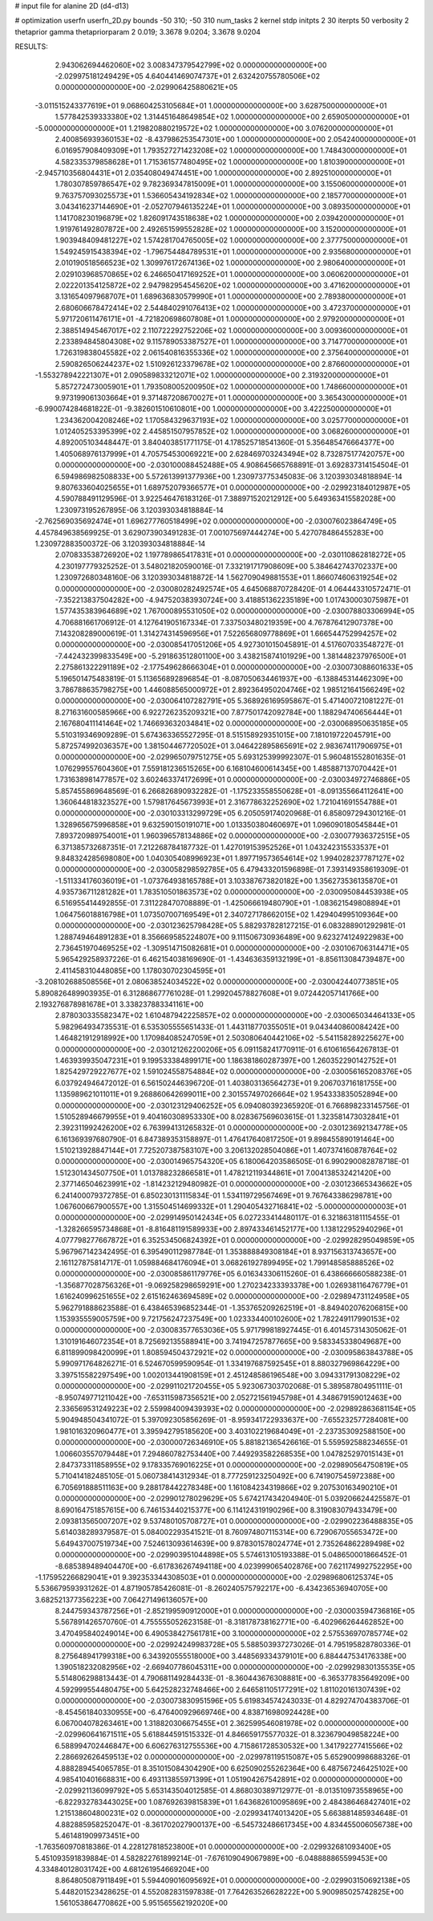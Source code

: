 # input file for alanine 2D (d4-d13)

# optimization
userfn       userfn_2D.py
bounds       -50 310; -50 310
num_tasks    2
kernel       stdp
initpts      2 30
iterpts      50
verbosity    2
thetaprior gamma
thetapriorparam 2 0.019; 3.3678 9.0204; 3.3678 9.0204



RESULTS:
  2.943062694462060E+02  3.008347379542799E+02  0.000000000000000E+00      -2.029975181249429E+05
  4.640441469074737E+01  2.632420755780506E+02  0.000000000000000E+00      -2.029906425880621E+05
 -3.011515243377619E+01  9.068604253105684E+01  1.000000000000000E+00       3.628750000000000E+01
  1.577842539333380E+02  1.314451648649854E+02  1.000000000000000E+00       2.659050000000000E+01
 -5.000000000000000E+01  1.219820880219572E+02  1.000000000000000E+00       3.076200000000000E+01
  2.400856939360153E+02 -8.437986253547301E+00  1.000000000000000E+00       2.054240000000000E+01
  6.016957908409309E+01  1.793527271423208E+02  1.000000000000000E+00       1.748430000000000E+01
  4.582335379858628E+01  1.715361577480495E+02  1.000000000000000E+00       1.810390000000000E+01
 -2.945710356804431E+01  2.035408049474451E+00  1.000000000000000E+00       2.892510000000000E+01
  1.780307859786547E+02  9.782369347815009E+01  1.000000000000000E+00       3.155060000000000E+01
  9.763757093025573E+01  1.536605434192834E+02  1.000000000000000E+00       2.185770000000000E+01
  3.043416237144690E+01 -2.052707946135224E+01  1.000000000000000E+00       3.089350000000000E+01
  1.141708230196879E+02  1.826091743518638E+02  1.000000000000000E+00       2.039420000000000E+01
  1.919761492807872E+00  2.492651599552828E+02  1.000000000000000E+00       3.152000000000000E+01
  1.903948409481227E+02  1.574281704765005E+02  1.000000000000000E+00       2.377750000000000E+01
  1.549245915438394E+02 -1.796754484789531E+01  1.000000000000000E+00       2.935680000000000E+01
  2.010190518566523E+02  1.309976172674136E+02  1.000000000000000E+00       2.980640000000000E+01
  2.029103968570865E+02  6.246650417169252E+01  1.000000000000000E+00       3.060620000000000E+01
  2.022201354125872E+02  2.947982954545620E+02  1.000000000000000E+00       3.471620000000000E+01
  3.131654097968707E+01  1.689636830579990E+01  1.000000000000000E+00       2.789380000000000E+01
  2.680606678472414E+02  2.544840291076413E+02  1.000000000000000E+00       3.472370000000000E+01
  5.971720611476171E+01 -4.721820698607808E+01  1.000000000000000E+00       2.979200000000000E+01
  2.388514945467017E+02  2.110722292752206E+02  1.000000000000000E+00       3.009360000000000E+01
  2.233894845804308E+02  9.115789053387527E+01  1.000000000000000E+00       3.714770000000000E+01
  1.726319838045582E+02  2.061540816355336E+02  1.000000000000000E+00       2.375640000000000E+01
  2.590826506244237E+02  1.510926123379678E+02  1.000000000000000E+00       2.876600000000000E+01
 -1.553278942221307E+01  2.090589833212071E+02  1.000000000000000E+00       2.319320000000000E+01
  5.857272473005901E+01  1.793508005200950E+02  1.000000000000000E+00       1.748660000000000E+01
  9.973199061303664E+01  9.371487208670027E+01  1.000000000000000E+00       3.365430000000000E+01
 -6.990074284681822E-01 -9.382601510610801E+00  1.000000000000000E+00       3.422250000000000E+01
  1.234362004208246E+02  1.170584329637193E+02  1.000000000000000E+00       3.025770000000000E+01
  1.012405253395399E+02  2.445851507957852E+02  1.000000000000000E+00       3.068260000000000E+01       4.892005103448447E-01  3.840403851771175E-01       4.178525718541360E-01  5.356485476664377E+00  1.405068976137999E+01  4.705754530069221E+00
  2.628469703243494E+02  8.732875177420757E+00  0.000000000000000E+00      -2.030100088452488E+05       4.908645665768891E-01  3.692837314154504E-01       6.594986982508833E+00  5.572613991377936E+00  1.230973775345083E-06  3.120393034818894E-14
  9.807633604025655E+01  1.689752079366577E+01  0.000000000000000E+00      -2.029923184012987E+05       4.590788491129596E-01  3.922546476183126E-01       7.388971520212912E+00  5.649363415582028E+00  1.230973195267895E-06  3.120393034818884E-14
 -2.762569035692474E+01  1.696277760518499E+02  0.000000000000000E+00      -2.030076023864749E+05       4.457849638569925E-01  3.629073903491283E-01       7.001075697444274E+00  5.427078486455283E+00  1.230972883500372E-06  3.120393034818884E-14
  2.070833538726920E+02  1.197789865417831E+01  0.000000000000000E+00      -2.030110862818272E+05       4.230197779325252E-01  3.548021820590016E-01       7.332191717908609E+00  5.384642743702337E+00  1.230972680348160E-06  3.120393034818872E-14
  1.562709049881553E+01  1.866074606319254E+02  0.000000000000000E+00      -2.030080282492574E+05       4.645068870728420E-01  4.064443310572471E-01      -7.352213837504282E+00 -4.947520383930724E+00  3.418851362235189E+00  1.017430003075987E+01
  1.577435383964689E+02  1.767000895531050E+02  0.000000000000000E+00      -2.030078803306994E+05       4.706881661706912E-01  4.127641905167334E-01       7.337503480219359E+00  4.767876412907378E+00  7.143208289000619E-01  1.314274314596956E+01
  7.522656809778869E+01  1.666544752994257E+02  0.000000000000000E+00      -2.030085417051206E+05       4.927301015045891E-01  4.517607033548727E-01      -7.442432399833549E+00 -5.291863512801100E+00  3.438215874101929E+00  1.381448237976500E+01
  2.275861322291189E+02 -2.177549628666304E+01  0.000000000000000E+00      -2.030073088601633E+05       5.196501475483819E-01  5.113656892896854E-01      -8.087050634461937E+00 -6.138845314462309E+00  3.786788635798275E+00  1.446088565000972E+01
  2.892364950204746E+02  1.985121641566249E+02  0.000000000000000E+00      -2.030064107282791E+05       5.368926169595867E-01  5.471400721081227E-01       8.271631600585966E+00  6.922726235209321E+00  7.877501742092784E+00  1.188294740656444E+01
  2.167680411141464E+02  1.746693632034841E+02  0.000000000000000E+00      -2.030068950635185E+05       5.510319346909289E-01  5.674363365527295E-01       8.515158929351015E+00  7.181019722045791E+00  5.872574992036357E+00  1.381504467720502E+01
  3.046422895865691E+02  2.983674117906975E+01  0.000000000000000E+00      -2.029965079751275E+05       5.693125399992307E-01  5.960481552801635E-01       1.076299557604360E+01  7.559181236515265E+00  6.168104600614345E+00  1.485887137070442E+01
  1.731638981477857E+02  3.602463374172699E+01  0.000000000000000E+00      -2.030034972746886E+05       5.857455869648569E-01  6.266826890932282E-01      -1.175233558550628E+01 -8.091355664112641E+00  1.360644818323527E+00  1.579817645673993E+01
  2.316778632252690E+02  1.721041691554788E+01  0.000000000000000E+00      -2.030103313299729E+05       6.205059174020968E-01  6.858097294301216E-01       1.328965675996858E+01  9.632590150191071E+00  1.013350380460697E+01  1.096090180545844E+01
  7.893720989754001E+01  1.960396578134886E+02  0.000000000000000E+00      -2.030077936372515E+05       6.371385732687351E-01  7.212268784187732E-01       1.427019153952526E+01  1.043242315533537E+01  9.848324285698080E+00  1.040305408996923E+01
  1.897719573654614E+02  1.994028237787127E+02  0.000000000000000E+00      -2.030058298592785E+05       6.479433201596898E-01  7.393149358619309E-01      -1.511334176036019E+01 -1.073764938165788E+01  3.103387673820182E+00  1.356273536135870E+01
  4.935736711281282E+01  1.783510501863573E+02  0.000000000000000E+00      -2.030095084453938E+05       6.516955414492855E-01  7.311228470708889E-01      -1.425066619480790E+01 -1.083621549808894E+01  1.064756018816798E+01  1.073507007169549E+01
  2.340727178662015E+02  1.429404995109364E+00  0.000000000000000E+00      -2.030123625798428E+05       5.882937828127215E-01  6.083288901292981E-01       1.288749464891283E+01  8.356669585224807E+00  9.111506730936489E+00  9.623274124922983E+00
  2.736451970469525E+02 -1.309514715082681E+01  0.000000000000000E+00      -2.030106706314471E+05       5.965429258937226E-01  6.462154038169690E-01      -1.434636359132199E+01 -8.856113084739487E+00  2.411458310448085E+00  1.178030702304595E+01
 -3.208102688508556E+01  2.080638524034522E+02  0.000000000000000E+00      -2.030042440773851E+05       5.890826489903935E-01  6.312868677761028E-01       1.299204578827608E+01  9.072442057141766E+00  2.193276878981678E+01  3.338237883341161E+00
  2.878030335582347E+02  1.610487942225857E+02  0.000000000000000E+00      -2.030065034464133E+05       5.982964934735531E-01  6.535305555651433E-01       1.443118770355051E+01  9.043440860084242E+00  1.464821912918992E+00  1.170984085247059E+01
  2.503080640442106E+02 -5.541158289225627E+00  0.000000000000000E+00      -2.030121262200206E+05       6.091158241770911E-01  6.610616564267813E-01       1.463939935047231E+01  9.199533384899171E+00  1.186381860287397E+00  1.260352290142752E+01
  1.825429729227677E+02  1.591024558754884E+02  0.000000000000000E+00      -2.030056165208376E+05       6.037924946472012E-01  6.561502446396720E-01       1.403803136564273E+01  9.206703716181755E+00  1.135989621011011E+01  9.268860642699011E+00
  2.301557497026664E+02  1.954333835052894E+00  0.000000000000000E+00      -2.030123129406252E+05       6.094080392365920E-01  6.766898233145756E-01       1.510528946679955E+01  9.404160308953330E+00  8.028367569603615E-01  1.323581473032841E+01
  2.392311992426200E+02  6.763994131265832E-01  0.000000000000000E+00      -2.030123692134778E+05       6.161369397680790E-01  6.847389353158897E-01       1.476417640817250E+01  9.898455890191464E+00  1.510213928847144E+01  7.725207387583107E+00
  3.206132028504086E+01  1.407374160878764E+02  0.000000000000000E+00      -2.030014965754320E+05       6.180064203586505E-01  6.990290082878718E-01       1.512301434507750E+01  1.013788232866581E+01  1.478212119344861E+01  7.004138532421420E+00
  2.377146504623991E+02 -1.814232129480982E-01  0.000000000000000E+00      -2.030123665343662E+05       6.241400079372785E-01  6.850230131115834E-01       1.534119729567469E+01  9.767643386298781E+00  1.067600667900557E+00  1.315504514699332E+01
  1.290405432716841E+02 -5.000000000000003E+01  0.000000000000000E+00      -2.029914950142434E+05       6.027233414480117E-01  6.321863181115455E-01      -1.328266595734868E+01 -8.816481191589933E+00  2.897433461452177E+00  1.138122952940296E+01
  4.077798277667872E+01  6.352534506824392E+01  0.000000000000000E+00      -2.029928295049859E+05       5.967967142342495E-01  6.395490112987784E-01       1.353888849308184E+01  8.937156313743657E+00  2.161127875814717E-01  1.059884684176094E+01
  3.068261927899495E+02  1.799148585888526E+02  0.000000000000000E+00      -2.030085861179776E+05       6.016343306115260E-01  6.438666660588238E-01      -1.356877028756326E+01 -9.069258298659291E+00  1.270234233393378E+00  1.026938116476779E+01
  1.616240996251655E+02  2.615162463694589E+02  0.000000000000000E+00      -2.029894731124958E+05       5.962791888623588E-01  6.438465396852344E-01      -1.353765209262519E+01 -8.849402076206815E+00  1.153935559005759E+00  9.721756247237549E+00
  1.023334400102600E+02  1.782249117990153E+02  0.000000000000000E+00      -2.030083577653036E+05       5.971799818927445E-01  6.401457314305062E-01       1.310191646072354E+01  8.725692135588941E+00  3.741947257877665E+00  9.583345338049687E+00
  6.811899098420099E+01  1.808594504372921E+02  0.000000000000000E+00      -2.030095863843788E+05       5.990971764826271E-01  6.524670599590954E-01       1.334197687592545E+01  8.880327969864229E+00  3.397515582297549E+00  1.002013441908159E+01
  2.451248586196548E+00  3.094331791308229E+02  0.000000000000000E+00      -2.029911021720455E+05       5.923067303702068E-01  5.389587804951111E-01      -8.950749771211042E+00 -7.653115987356521E+00  2.052721561945798E+01  4.348679159012463E+00
  2.336569531249223E+02  2.559984009439393E+02  0.000000000000000E+00      -2.029892863681154E+05       5.904948504341072E-01  5.397092305856269E-01      -8.959341722933637E+00 -7.655232577284081E+00  1.981016320960477E+01  3.395942795185620E+00
  3.403102219684049E+01 -2.237353092588150E+00  0.000000000000000E+00      -2.030000726346910E+05       5.881821365426616E-01  5.559592588234655E-01       1.006603557079448E+01  7.294860782753440E+00  7.449293582268535E+00  1.047825297015143E+01
  2.847373311858955E+02  9.178335769016225E+01  0.000000000000000E+00      -2.029890564750819E+05       5.710414182485105E-01  5.060738414312934E-01       8.777259123250492E+00  6.741907545972388E+00  6.705691888511163E+00  9.288178442278348E+00
  1.161084234319866E+02  9.207530163490210E+01  0.000000000000000E+00      -2.029901278029629E+05       5.674217434204940E-01  5.039206624425587E-01       8.690164751857615E+00  6.746153440215377E+00  6.114124319190296E+00  8.319083079433479E+00
  2.093813565007207E+02  9.537480105708727E+01  0.000000000000000E+00      -2.029902236488835E+05       5.614038289379587E-01  5.084002293541521E-01       8.760974807115314E+00  6.729067055653472E+00  5.649437007519734E+00  7.524613093614639E+00
  9.878301578024774E+01  2.735264862289498E+02  0.000000000000000E+00      -2.029903951044898E+05       5.574613105193388E-01  5.048650001866452E-01      -8.685389489404470E+00 -6.617836267494118E+00  4.023999065402876E+00  7.621174992752295E+00
 -1.175952266829041E+01  9.392353344308503E+01  0.000000000000000E+00      -2.029896806125374E+05       5.536679593931262E-01  4.871905785426081E-01      -8.260240575792217E+00 -6.434236536940705E+00  3.682521377356223E+00  7.064271496136057E+00
  8.244759343787256E+01 -2.852199590912000E+01  0.000000000000000E+00      -2.030003594736816E+05       5.567891426570760E-01  4.755555052623158E-01      -8.318178738162771E+00 -6.402966264462852E+00  3.470495840249014E+00  6.490538427561781E+00
  3.100000000000000E+02  2.575536970785774E+02  0.000000000000000E+00      -2.029924249983728E+05       5.588503937273026E-01  4.795195828780336E-01       8.275648941799318E+00  6.343920555518000E+00  3.448569334379101E+00  6.884447534176338E+00
  1.390518232082956E+02 -2.669407786045311E+00  0.000000000000000E+00      -2.029929830135535E+05       5.514806298813443E-01  4.790681149284433E-01      -8.360443676308881E+00 -6.365377835649209E+00  4.592999554480475E+00  5.642528232748466E+00
  2.646581105177291E+02  1.811020161307439E+02  0.000000000000000E+00      -2.030073830951596E+05       5.619834574243033E-01  4.829274704383706E-01      -8.454561840330955E+00 -6.476400929669746E+00  4.838716980924428E+00  6.067004078263461E+00
  1.318820306675455E+01  2.362599546081978E+02  0.000000000000000E+00      -2.029960641671511E+05       5.618844591515332E-01  4.846659175577032E-01       8.323679049858224E+00  6.588994702446847E+00  6.606276312755536E+00  4.715861728530532E+00
  1.341792277415566E+02  2.286692626459513E+02  0.000000000000000E+00      -2.029978119515087E+05       5.652900998688326E-01  4.888289454065785E-01       8.351015084304290E+00  6.625090255262364E+00  6.487567246425102E+00  4.985410401668831E+00
  6.493113855971399E+01  1.051904267542891E+02  0.000000000000000E+00      -2.029921136099792E+05       5.653143504012585E-01  4.868030389712977E-01      -8.013510973558965E+00 -6.822932783443025E+00  1.087692639815839E+01  1.643682610095869E+00
  2.484386468427401E+02  1.215138604800231E+02  0.000000000000000E+00      -2.029934174013420E+05       5.663881485934648E-01  4.882885958252047E-01      -8.361702027900137E+00 -6.545732486617345E+00  4.834455006056738E+00  5.461481909973451E+00
 -1.763560970818386E-01  4.228127818523800E+01  0.000000000000000E+00      -2.029932681093400E+05       5.451093591839884E-01  4.582822761899214E-01      -7.676109049067989E+00 -6.048888865599453E+00  4.334840128031742E+00  4.681261954669204E+00
  8.864805087911849E+01  5.594409016095692E+01  0.000000000000000E+00      -2.029903150692138E+05       5.448201523428625E-01  4.552082831597838E-01       7.764263526628222E+00  5.900985025742825E+00  1.561053864770862E+00  5.951565562192020E+00